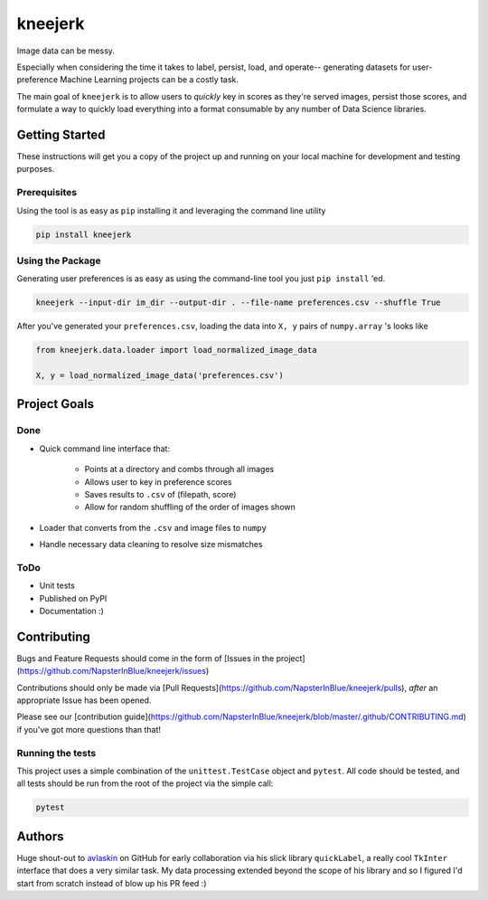 kneejerk
=============

Image data can be messy.

Especially when considering the time it takes to label, persist, load, and operate-- generating datasets for user-preference Machine Learning projects can be a costly task.

The main goal of ``kneejerk`` is to allow users to *quickly* key in scores as they're served images, persist those scores, and formulate a way to quickly load everything into a format consumable by any number of Data Science libraries.

Getting Started
---------------

These instructions will get you a copy of the project up and running on your local machine for development and testing purposes.

Prerequisites
~~~~~~~~~~~~~

Using the tool is as easy as ``pip`` installing it and leveraging the command line utility

.. code:: none

    pip install kneejerk

Using the Package
~~~~~~~~~~~~~~~~~

Generating user preferences is as easy as using the command-line tool you just ``pip install`` 'ed.

.. code:: none

     kneejerk --input-dir im_dir --output-dir . --file-name preferences.csv --shuffle True

After you've generated your ``preferences.csv``, loading the data into ``X, y`` pairs of ``numpy.array`` 's looks like

.. code:: python

    from kneejerk.data.loader import load_normalized_image_data

    X, y = load_normalized_image_data('preferences.csv')


Project Goals
-------------

Done
~~~~~

- Quick command line interface that:

   - Points at a directory and combs through all images
   - Allows user to key in preference scores
   - Saves results to ``.csv`` of (filepath, score)
   - Allow for random shuffling of the order of images shown

- Loader that converts from the ``.csv`` and image files to ``numpy``
- Handle necessary data cleaning to resolve size mismatches

ToDo
~~~~

- Unit tests
- Published on PyPI
- Documentation :)


Contributing
------------

Bugs and Feature Requests should come in the form of [Issues in the project](https://github.com/NapsterInBlue/kneejerk/issues)

Contributions should only be made via [Pull Requests](https://github.com/NapsterInBlue/kneejerk/pulls), *after* an appropriate Issue has been opened.

Please see our [contribution guide](https://github.com/NapsterInBlue/kneejerk/blob/master/.github/CONTRIBUTING.md) if you've got more questions than that!


Running the tests
~~~~~~~~~~~~~~~~~

This project uses a simple combination of the ``unittest.TestCase`` object and ``pytest``. All code should be tested, and all tests should be run from the root of the project via the simple call:

.. code:: none

    pytest


Authors
-------

Huge shout-out to `avlaskin <https://github.com/avlaskin>`_ on GitHub for early collaboration via his slick library ``quickLabel``, a really cool ``TkInter`` interface that does a very similar task. My data processing extended beyond the scope of his library and so I figured I'd start from scratch instead of blow up his PR feed :)
